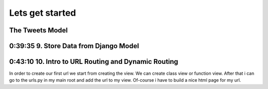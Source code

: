 Lets get started
================

The Tweets Model
----------------

.. code-block:: console
    :emphasize-lines: 1

    $ .\manage.py startapp tweets

0:39:35 9. Store Data from Django Model
---------------------------------------

.. code-block:: shell
    :emphasize-lines: 1

    $ .\manage.py shell
    >>> from tweets.models import Tweet
    >>> obj = Tweet()
    >>> obj.content = "Hello world!"
    >>> obj.save()

.. code-block:: shell
    :emphasize-lines: 1

    $ .\manage.py shell
    >>> from tweets.models import Tweet
    >>> obj = Tweet.objects.get(id=1)
    >>> obj.content
    'Hello world!'

0:43:10 10. Intro to URL Routing and Dynamic Routing
----------------------------------------------------

In order to create our first url we start from creating the view. We can create class view 
or function view.
After that i can go to the urls.py in my main root and add the url to my view. Of-course 
i have to build a nice html page for my url.